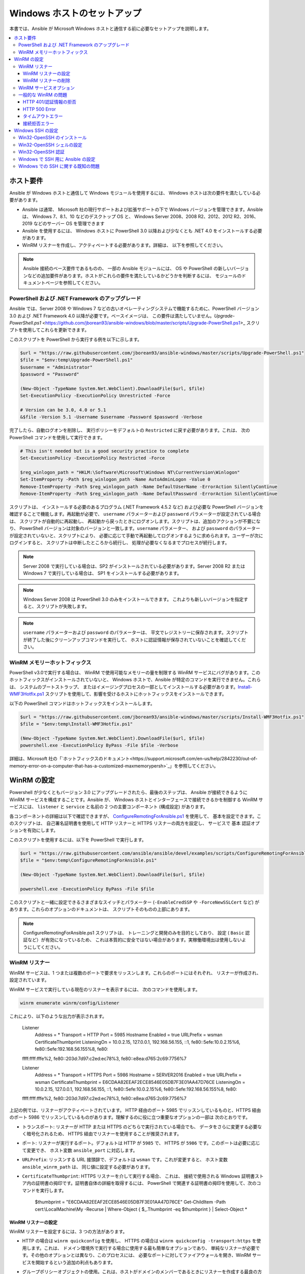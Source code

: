 .. _windows_setup:

Windows ホストのセットアップ
=========================
本書では、Ansible が Microsoft Windows ホストと通信する前に必要なセットアップを説明します。

.. contents::
   :local:

ホスト要件
`````````````````
Ansible が Windows ホストと通信して Windows モジュールを使用するには、
Windows ホストは次の要件を満たしている必要があります。

* Ansible は通常、
  Microsoft 社の現行サポートおよび拡張サポートの下で Windows バージョンを管理できます。Ansible は、
  Windows 7、8.1、10 などのデスクトップ OS と、
  Windows Server 2008、2008 R2、2012、2012 R2、2016、2019 などのサーバー OS を管理できます

* Ansible を使用するには、
  Windows ホストに PowerShell 3.0 以降および少なくとも .NET 4.0 をインストールする必要があります。

* WinRM リスナーを作成し、アクティベートする必要があります。詳細は、
  以下を参照してください。

.. Note:: Ansible 接続のベース要件であるものの、
    一部の Ansible モジュールには、
    OS や PowerShell の新しいバージョンなどの追加要件があります。ホストがこれらの要件を満たしているかどうかを判断するには、
    モジュールのドキュメントページを参照してください。

PowerShell および .NET Framework のアップグレード
---------------------------------------
Ansible では、Server 2008 や Windows 7 などの古いオペレーティングシステムで機能するために、PowerShell バージョン 3.0 および .NET Framework 4.0 以降が必要です。ベースイメージは、
この要件は満たしていません。`Upgrade-PowerShell.ps1` <https://github.com/jborean93/ansible-windows/blob/master/scripts/Upgrade-PowerShell.ps1>_ スクリプトを使用してこれらを更新できます。

このスクリプトを PowerShell から実行する例を以下に示します。

.. code-block:: powershell

    $url = "https://raw.githubusercontent.com/jborean93/ansible-windows/master/scripts/Upgrade-PowerShell.ps1"
    $file = "$env:temp\Upgrade-PowerShell.ps1"
    $username = "Administrator"
    $password = "Password"

    (New-Object -TypeName System.Net.WebClient).DownloadFile($url, $file)
    Set-ExecutionPolicy -ExecutionPolicy Unrestricted -Force

    # Version can be 3.0, 4.0 or 5.1
    &$file -Version 5.1 -Username $username -Password $password -Verbose

完了したら、自動ログオンを削除し、
実行ポリシーをデフォルトの ``Restricted`` に戻す必要があります。これは、
次の PowerShell コマンドを使用して実行できます。

.. code-block:: powershell

    # This isn't needed but is a good security practice to complete
    Set-ExecutionPolicy -ExecutionPolicy Restricted -Force

    $reg_winlogon_path = "HKLM:\Software\Microsoft\Windows NT\CurrentVersion\Winlogon"
    Set-ItemProperty -Path $reg_winlogon_path -Name AutoAdminLogon -Value 0
    Remove-ItemProperty -Path $reg_winlogon_path -Name DefaultUserName -ErrorAction SilentlyContinue
    Remove-ItemProperty -Path $reg_winlogon_path -Name DefaultPassword -ErrorAction SilentlyContinue

スクリプトは、
インストールする必要のあるプログラム (.NET Framework 4.5.2 など) および必要な PowerShell バージョンを確認することで機能します。再起動が必要で、
``username`` パラメーターおよび ``password`` パラメーターが設定されている場合は、
スクリプトが自動的に再起動し、
再起動から戻ったときにログオンします。スクリプトは、追加のアクションが不要になり、
PowerShell バージョンは対象のバージョンと一致します。``username`` パラメーター、
および ``password`` のパラメーターが設定されていないと、スクリプトにより、
必要に応じて手動で再起動してログオンするように求められます。ユーザーが次にログインすると、
スクリプトは中断したところから続行し、
処理が必要なくなるまでプロセスが続行します。

.. Note:: Server 2008 で実行している場合は、SP2 がインストールされている必要があります。Server 2008 R2 または Windows 7 で実行している場合は、
    SP1 をインストールする必要があります。

.. Note:: Windows Server 2008 は PowerShell 3.0 のみをインストールできます。
    これよりも新しいバージョンを指定すると、スクリプトが失敗します。

.. Note:: ``username`` パラメーターおよび ``password`` のパラメーターは、
    平文でレジストリーに保存されます。スクリプトが終了した後にクリーンアップコマンドを実行して、
    ホストに認証情報が保存されていないことを確認してください。

WinRM メモリーホットフィックス
-------------------
PowerShell v3.0で実行する場合は、
WinRM で使用可能なメモリーの量を制限する WinRM サービスにバグがあります。このホットフィックスがインストールされていないと、
Windows ホストで、Ansible が特定のコマンドを実行できません。これらは、
システムのブートストラップ、
またはイメージングプロセスの一部としてインストールする必要があります。`Install-WMF3Hotfix.ps1 <https://github.com/jborean93/ansible-windows/blob/master/scripts/Install-WMF3Hotfix.ps1>`_ スクリプトを使用して、影響を受けるホストにホットフィックスをインストールできます。

以下の PowerShell コマンドはホットフィックスをインストールします。

.. code-block:: powershell

    $url = "https://raw.githubusercontent.com/jborean93/ansible-windows/master/scripts/Install-WMF3Hotfix.ps1"
    $file = "$env:temp\Install-WMF3Hotfix.ps1"

    (New-Object -TypeName System.Net.WebClient).DownloadFile($url, $file)
    powershell.exe -ExecutionPolicy ByPass -File $file -Verbose

詳細は、Microsoft 社の「`ホットフィックスのドキュメント<https://support.microsoft.com/en-us/help/2842230/out-of-memory-error-on-a-computer-that-has-a-customized-maxmemorypersh>`_」を参照してください。

WinRM の設定
```````````
Powershell が少なくともバージョン 3.0 にアップグレードされたら、最後のステップは、
Ansible が接続できるように WinRM サービスを構成することです。Ansible が、
Windows ホストとインターフェースで接続できるかを制御する WinRM サービスには、
``listener`` と ``service`` と名前の 2 つの主要コンポーネント (構成設定) があります。

各コンポーネントの詳細は以下で確認できますが、
`ConfigureRemotingForAnsible.ps1 <https://github.com/ansible/ansible/blob/devel/examples/scripts/ConfigureRemotingForAnsible.ps1>`_ を使用して、
基本を設定できます。このスクリプトは、
自己署名証明書を使用して HTTP リスナーと HTTPS リスナーの両方を設定し、
サービスで ``基本`` 認証オプションを有効にします。

このスクリプトを使用するには、以下を PowerShell で実行します。

.. code-block:: powershell

    $url = "https://raw.githubusercontent.com/ansible/ansible/devel/examples/scripts/ConfigureRemotingForAnsible.ps1"
    $file = "$env:temp\ConfigureRemotingForAnsible.ps1"

    (New-Object -TypeName System.Net.WebClient).DownloadFile($url, $file)

    powershell.exe -ExecutionPolicy ByPass -File $file

このスクリプトと一緒に設定できるさまざまなスイッチとパラメーター 
(``-EnableCredSSP`` や ``-ForceNewSSLCert`` など) があります。これらのオプションのドキュメントは、
スクリプトそのものの上部にあります。

.. Note:: ConfigureRemotingForAnsible.ps1 スクリプトは、
    トレーニングと開発のみを目的としており、
    設定 ( ``Basic`` 認証など）が有効になっているため、
    これは本質的に安全ではない場合があります。実稼働環境出は使用しないようにしてください。

WinRM リスナー
--------------
WinRM サービスは、1 つまたは複数のポートで要求をリッスンします。これらのポートにはそれぞれ、
リスナーが作成され、設定されています。

WinRM サービスで実行している現在のリスナーを表示するには、
次のコマンドを使用します。

.. code-block:: powershell

    winrm enumerate winrm/config/Listener

これにより、以下のような出力が表示されます。

    Listener
        Address = *
        Transport = HTTP
        Port = 5985
        Hostname
        Enabled = true
        URLPrefix = wsman
        CertificateThumbprint
        ListeningOn = 10.0.2.15, 127.0.0.1, 192.168.56.155, ::1, fe80::5efe:10.0.2.15%6, fe80::5efe:192.168.56.155%8, fe80::
    ffff:ffff:fffe%2, fe80::203d:7d97:c2ed:ec78%3, fe80::e8ea:d765:2c69:7756%7

    Listener
        Address = *
        Transport = HTTPS
        Port = 5986
        Hostname = SERVER2016
        Enabled = true
        URLPrefix = wsman
        CertificateThumbprint = E6CDAA82EEAF2ECE8546E05DB7F3E01AA47D76CE
        ListeningOn = 10.0.2.15, 127.0.0.1, 192.168.56.155, ::1, fe80::5efe:10.0.2.15%6, fe80::5efe:192.168.56.155%8, fe80::
    ffff:ffff:fffe%2, fe80::203d:7d97:c2ed:ec78%3, fe80::e8ea:d765:2c69:7756%7

上記の例では、リスナーがアクティベートされています。
HTTP 経由のポート 5985 でリッスンしているものと、HTTPS 経由のポート 5986 でリッスンしているものがあります。理解するのに役に立つ重要なオプションの一部は
次のとおりです。

* ``トランスポート``: リスナーが HTTP または HTTPS のどちらで実行されている場合でも、
  データをさらに変更する必要なく暗号化されるため、
  HTTPS 経由でリスナーを使用することが推奨されます。

* ``ポート``: リスナーが実行するポート。デフォルトは HTTP が ``5985`` で、
  HTTPS が ``5986`` です。このポートは必要に応じて変更でき、
  ホスト変数 ``ansible_port`` に対応します。

* ``URLPrefix``: リッスンする URL 接頭辞で、デフォルトは ``wsman`` です。これが変更すると、
  ホスト変数 ``ansible_winrm_path`` は、
  同じ値に設定する必要があります。

* ``CertificateThumbprint``: HTTPS リスナーを介して実行する場合、
  これは、
  接続で使用される Windows 証明書ストア内の証明書の拇印です。証明書自体の詳細を取得するには、
  PowerShell で関連する証明書の拇印を使用して、次のコマンドを実行します。

    $thumbprint = "E6CDAA82EEAF2ECE8546E05DB7F3E01AA47D76CE"
    Get-ChildItem -Path cert:\\LocalMachine\\My -Recurse | Where-Object { $_.Thumbprint -eq $thumbprint } | Select-Object *

WinRM リスナーの設定
++++++++++++++++++++
WinRM リスナーを設定するには、3 つの方法があります。

* HTTP の場合は ``winrm quickconfig`` を使用し、
  HTTPS の場合は ``winrm quickconfig -transport:https`` を使用します。これは、
  ドメイン環境外で実行する場合に使用する最も簡単なオプションであり、
  単純なリスナーが必要です。その他のオプションとは異なり、このプロセスには、
  必要なポートに対してファイアウォールを開き、WinRM サービスを開始するという追加の利点もあります。

* グループポリシーオブジェクトの使用。これは、ホストがドメインのメンバーであるときにリスナーを作成する最良の方法です。
  これは、
  ユーザー入力なしで構成が自動的に行われるためです。グループポリシーオブジェクトの詳細は、
  `Group Policy Objects documentation <https://msdn.microsoft.com/en-us/library/aa374162(v=vs.85).aspx>`_ を参照してください。

* PowerShell を使用して、特定の設定でリスナーを作成します。これにより、
  以下の PowerShell コマンドで行います。

  .. code-block:: powershell

      $selector_set = @{
          Address = "*"
          Transport = "HTTPS"
      }
      $value_set = @{
          CertificateThumbprint = "E6CDAA82EEAF2ECE8546E05DB7F3E01AA47D76CE"
      }

      New-WSManInstance -ResourceURI "winrm/config/Listener" -SelectorSet $selector_set -ValueSet $value_set

  この PowerShell cmdlet をともなう他のオプションを表示するには、
  `New-WSManInstance` <https://docs.microsoft.com/en-us/powershell/module/microsoft.wsman.management/new-wsmaninstance?view=powershell-5.1>_ を参照してください。

.. Note:: HTTPS リスナーを作成する場合は、
    既存の証明書を作成して ``LocalMachine\My`` 証明書ストアに保存する必要があります。このストアに証明書が存在しない場合、
    ほとんどのコマンドは失敗します。

WinRM リスナーの削除
+++++++++++++++++++++
WinRM リスナーを削除するには、以下を実行します。

    # Remove all listeners
    Remove-Item -Path WSMan:\localhost\Listener\* -Recurse -Force

    # Only remove listeners that are run over HTTPS
    Get-ChildItem -Path WSMan:\localhost\Listener | Where-Object { $_.Keys -contains "Transport=HTTPS" } | Remove-Item -Recurse -Force

.. Note:: ``Keys`` オブジェクトは文字列の配列であるため、
    異なる値を含めることができます。デフォルトでは、``Transport=`` および ``Address=`` のキーが含まれます。
    これは、winrm 列挙の winrm/config/Listeners の値に対応します。

WinRM サービスオプション
---------------------
認証オプションやメモリー設定など、
WinRM サービスコンポーネントの動作を制御するために設定できるオプションがいくつかあります。

現在のサービス設定オプションの出力を取得するには、
次のコマンドを使用します。

.. code-block:: powershell

    winrm get winrm/config/Service
    winrm get winrm/config/Winrs

これにより、以下のような出力が表示されます。

    Service
        RootSDDL = O:NSG:BAD:P(A;;GA;;;BA)(A;;GR;;;IU)S:P(AU;FA;GA;;;WD)(AU;SA;GXGW;;;WD)
        MaxConcurrentOperations = 4294967295
        MaxConcurrentOperationsPerUser = 1500
        EnumerationTimeoutms = 240000
        MaxConnections = 300
        MaxPacketRetrievalTimeSeconds = 120
        AllowUnencrypted = false
        Auth
            Basic = true
            Kerberos = true
            Negotiate = true
            Certificate = true
            CredSSP = true
            CbtHardeningLevel = Relaxed
        DefaultPorts
            HTTP = 5985
            HTTPS = 5986
        IPv4Filter = *
        IPv6Filter = *
        EnableCompatibilityHttpListener = false
        EnableCompatibilityHttpsListener = false
        CertificateThumbprint
        AllowRemoteAccess = true

    Winrs
        AllowRemoteShellAccess = true
        IdleTimeout = 7200000
        MaxConcurrentUsers = 2147483647
        MaxShellRunTime = 2147483647
        MaxProcessesPerShell = 2147483647
        MaxMemoryPerShellMB = 2147483647
        MaxShellsPerUser = 2147483647

これらのオプションの多くはめったに変更する必要はありませんが、
WinRM を介した操作に簡単に影響を与える可能性があるオプションをいくつか理解しておくと役立ちます。重要なオプションのいくつかは
次のとおりです。

* ``Service\AllowUnencrypted``:このオプションは、
  WinRM がメッセージの暗号化なしで HTTP 経由で実行されるトラフィックを許可するかどうかを定義します。メッセージレベルの暗号化は、
  ``ansible_winrm_transport`` が ``ntlm`` 
  ``kerberos`` または ``credssp`` の場合に限り可能です。デフォルトではこれは ``false`` であり、
  WinRM メッセージのデバッグ時にのみ ``true`` に設定する必要があります。

* ``Service\Auth*``: これらのフラグは、
  WinRM サービスで許可される認証オプションを定義します。デフォルトでは、``Negotiate (NTLM)`` および 
  ``Kerberos`` が有効になっています。

* ``Service\Auth\CbtHardeningLevel``: チャネルバインディングトークンを検証しない (None)、
  検証したが必要ではない (Relaxed)、
  または検証して必要 (Stric) かどうかを指定します。CBT は、
  HTTPS 経由で、NTLM または Kerberos に接続している場合にのみ使用されます。

* ``Service\CertificateThumbprint``: これは、
  CredSSP 認証で使用される TLS チャンネルの暗号化に使用される証明書の拇印です。デフォルトでは空になります。
  WinRM サービスの開始時に自己署名証明書が生成され、
  TLS プロセスで使用されます。

* ``Winrs\MaxShellRunTime``: これは、
  リモートコマンドの実行が許可される最大時間 (ミリ秒) です。

* ``Winrs\MaxMemoryPerShellMB``: これは、シェルの子プロセスを含め、
  シェルごとに割り当てられるメモリーの最大量です。

PowerShell の ``Service`` キーの下にある設定を変更するには、以下を行います。

    # substitute {path} with the path to the option after winrm/config/Service
    Set-Item -Path WSMan:\localhost\Service\{path} -Value "value here"

    # for example, to change Service\Auth\CbtHardeningLevel run
    Set-Item -Path WSMan:\localhost\Service\Auth\CbtHardeningLevel -Value Strict

PowerShell の ``Winrs`` キーで設定を変更するには、以下を実行します。

    # Substitute {path} with the path to the option after winrm/config/Winrs
    Set-Item -Path WSMan:\localhost\Shell\{path} -Value "value here"

    # For example, to change Winrs\MaxShellRunTime run
    Set-Item -Path WSMan:\localhost\Shell\MaxShellRunTime -Value 2147483647

.. Note:: ドメイン環境で実行している場合、これらのオプションの一部は GPO によって設定され、
    ホスト自体を変更することはできません。鍵が GPO で設定され、
    値の横にテキスト ``[Source="GPO"]`` が含まれます。

一般的な WinRM の問題
-------------------
WinRM にはさまざまな設定オプションがあるため、
セットアップおよび構成を行うのが困難になる可能性があります。この複雑さのため、Ansible によって示される問題は、
実際にはホストのセットアップの問題である可能性があります。

問題がホストの問題かどうかを判断する簡単な方法の 1 つに、
別の Windows ホストから次のコマンドを実行して、
対象となる Windows ホストに接続することです。

    # Test out HTTP
    winrs -r:http://server:5985/wsman -u:Username -p:Password ipconfig

    # Test out HTTPS (will fail if the cert is not verifiable)
    winrs -r:https://server:5986/wsman -u:Username -p:Password -ssl ipconfig

    # Test out HTTPS, ignoring certificate verification
    $username = "Username"
    $password = ConvertTo-SecureString -String "Password" -AsPlainText -Force
    $cred = New-Object -TypeName System.Management.Automation.PSCredential -ArgumentList $username, $password

    $session_option = New-PSSessionOption -SkipCACheck -SkipCNCheck -SkipRevocationCheck
    Invoke-Command -ComputerName server -UseSSL -ScriptBlock { ipconfig } -Credential $cred -SessionOption $session_option

これに失敗する場合は、問題が WinRM 設定に関連している可能性があります。成功した場合は、WinRM 設定には関連していない可能性があります。引き続きトラブルシューティングの提案を読みください。

HTTP 401/認証情報の拒否
+++++++++++++++++++++++++++++
HTTP 401 エラーは、
認証プロセスが初期接続に失敗したことを示します。これを確認するには、次のような事項があります。

* 認証情報が正しいことを確認して、
  ``ansible_user`` および ``ansible_password`` を使用してインベントリーで適切に設定されていることを確認します。

* ユーザーがローカルの Administrators グループのメンバーであるか、
  アクセスが明示的に許可されていることを確認します 
  (``winrs`` コマンドを使用した接続テストを使用してこれを除外できます)。

* ``ansible_winrm_transport`` で設定した認証オプションが、
  ``Service\Auth*`` の下で有効になっていることを確認します。

* HTTPS ではなく HTTP で実行している場合は、``ntlm``、``kerberos``、または ``credssp`` 
  と ``ansible_winrm_message_encryption: auto`` を使用して、メッセージ暗号化を有効にします。
  別の認証オプションを使用している場合、またはインストールされている pywinrm バージョンをアップグレードできない場合は、
  ``Service\AllowUnencrypted`` を ``true`` に設定できますが、
  これはトラブルシューティングにのみ推奨されます。

* ダウンストリームパッケージである ``pywinrm``、``requests-ntlm``、
  ``requests-kerberos``、または ``requests-credssp``、もしくはそのうちの複数のものが、``pip`` を使用して最新の状態になります。

* Kerberos 認証を使用する場合は、``Service\Auth\CbtHardeningLevel`` が 
  ``Strict`` に設定されていないことを確認してください。

* 基本認証または証明書認証を使用する場合は、
  ユーザーがドメインアカウントではなくローカルアカウントであることを確認してください。ドメインアカウントが、
  基本認証およびおよび認証情報で動作しません。

HTTP 500 Error
++++++++++++++
これは WinRM サービスでエラーが発生したことを示します。以下の事項を
確認してください。

* 現在のオープンシェルの数が、
  ``WinRsMaxShellsPerUser`` 
  または他の Winrs クォーターを超過していないことを確認します。

タイムアウトエラー
+++++++++++++++
これらは通常、Ansible がホストに到達できないネットワーク接続のエラーを示しています。
Ansible がホストに到達できません。確認すべき事項には以下が含まれます。

* ファイアウォールが、設定された WinRM リスナーポートをブロックするように設定されていないことを確認します。
* WinRM リスナーが、ホストの変数によって設定されたポートおよびパスで有効になっていることを確認します。
* ``winrm`` サービスが Windows ホスト上で実行され、
  自動起動に設定されていることを確認します。

接続拒否エラー
+++++++++++++++++++++++++
これらは通常、
ホスト上の WinRM サービスと通信しようとしたときのエラーを示しています。以下の点を確認します。

* WinRM サービスがホストで稼働していることを確認します。``(Get-Service -Name winrm).Status`` を使用して、
  サービスのステータスを取得します。
* ホストのファイアウォールが WinRM ポートでのトラフィックを許可していることを確認します。デフォルトでは空になります。
  HTTP の場合は ``5985``、HTTPS の場合は ``5986`` です。

インストーラーが WinRM サービスまたは HTTP サービスを再起動して、このエラーが発生することがあります。文字列が、
別の Windows ホストから 
``win_psexec`` を使用することです。

Windows SSH の設定
`````````````````
Ansible 2.8 では、Windows 管理ノードの実験的な SSH 接続が追加されました。

.. warning::
    この機能は自己責任で使用してください。
    Windows でのSSH の使用は実験的なものであり、
    実装は機能リリースで後方互換性のない変更を行う場合があります。サーバーのコンポーネントは、
    インストールされているバージョンによっては信頼できない場合があります。

Win32-OpenSSH のインストール
------------------------
Windows で SSH を使用する最初の手順は、Windows ホストにサービス `Win32-OpenSSH <https://github.com/PowerShell/Win32-OpenSSH>`_ 
をインストールすることです。Microsoft 社は、Windows 機能を通じて ``Win32-OpenSSH`` をインストールする方法を提供していますが、
現在、
このプロセスを通じてインストールされるバージョンは古すぎて、Ansible では動作しません。Ansible で使用する ``Win32-OpenSSH`` をインストールするには、
次の 3 つのインストールオプションのいずれかを選択します。

* Microsoft 社が提供する `インストール手順 <https://github.com/PowerShell/Win32-OpenSSH/wiki/Install-Win32-OpenSSH>`_ に従い、
  サービスを手動でインストールします。

* ``win_chocolatey`` を使用してサービスをインストールします。

    - name: install the Win32-OpenSSH service
      win_chocolatey:
        name: openssh
        package_params: /SSHServerFeature
        state: present

* `jborean93.win_openssh <https://galaxy.ansible.com/jborean93/win_openssh>`_ などの既存の Ansible Galaxy ロールを使用します::

    # Make sure the role has been downloaded first
    ansible-galaxy install jborean93.win_openssh

    # main.yml
    - name: install Win32-OpenSSH service
      hosts: windows
      gather_facts: no
      roles:
      - role: jborean93.win_openssh
        opt_openssh_setup_service:True

.. note:: ``Win32-OpenSSH`` は現在もベータ製品であり、
    新機能とバグ修正を含むように常に更新されています。Windows の接続オプションとして SSH を使用している場合は、
    上記の 3 つの方法のいずれかから、
    最新リリースをインストールすることが強く推奨されます。

Win32-OpenSSH シェルの設定
-----------------------------------

デフォルトでは、``Win32-OpenSSH`` は ``cmd.exe`` をシェルとして使用します。別のシェルを構成するには、
Ansible タスクを使用してレジストリー設定を定義します。

    - name: set the default shell to PowerShell
      win_regedit:
        path:HKLM:\SOFTWARE\OpenSSH
        name:DefaultShell
        data:C:\Windows\System32\WindowsPowerShell\v1.0\powershell.exe
        type: string
        state: present

    # Or revert the settings back to the default, cmd
    - name: set the default shell to cmd
      win_regedit:
        path: HKLM:\SOFTWARE\OpenSSH
        name: DefaultShell
        state: absent

Win32-OpenSSH 認証
----------------------------
Windows での Win32-OpenSSH 認証は、
Unix/Linux ホストでの SSH 認証に似ています。平文のパスワードまたは SSH 公開鍵認証を使用し、
公開鍵を、
ユーザーのプロファイルディレクトリーの ``.ssh`` ディレクトリーにある ``authorized_key`` ファイルに追加し、
SSH サービスが使用する ``sshd_config`` ファイルを使用して、
Unix/Linux ホストで行うのと同じようにサービスを設定することができます。

Ansible で SSH キー認証を使用する場合、リモートセッションはユーザーの認証情報にアクセスできず、
ネットワークリソースにアクセスしようとすると失敗します。
これは、ダブルホップまたは認証情報の委任の問題としても知られています。この問題を回避するには、
2 つの方法があります。

* ``ansible_password`` を設定して平文テキストのパスワード認証を使用する
* リモートリソースへのアクセスを必要とするユーザーの認証情報を使用して、タスクで ``become`` を使用する

Windows で SSH 用に Ansible の設定
--------------------------------------
Ansible が Windows ホストに SSH を使用するように設定するには、接続変数を 2 つ設定する必要があります。

* ``ansible_connection`` を ``ssh``に設定します。
* ``ansible_shell_type`` を ``cmd`` または ``powershell`` に設定します。

``ansible_shell_type`` 変数は、Windows ホストで構成された ``DefaultShell`` を反映する必要があります。
Windows ホストで設定します。``DefaultShell`` を PowerShell に変更すると、
デフォルトシェルの場合は ``cmd`` に設定するか、または ``powershell`` に設定されます。

Windows での SSH に関する既知の問題
--------------------------------
Windows で SSH を使用することは実験的なものであり、さらに多くの問題が明らかになることが予想されます。
既知のものは以下のとおりです。

* ``powershell`` がシェルタイプの場合は、``v7.9.0.0p1-Beta`` よりも古い Win32-OpenSSH バージョンは機能しません。
* SCP は機能するはずですが、SFTP は、ファイルのコピーまたは取得時に使用する、推奨される SSH ファイル転送メカニズムです。


.. seealso::

   :ref:`about_playbooks`
       Playbook の概要
   :ref:`playbooks_best_practices`
       ベストプラクティスのアドバイス
   :ref:`Windows モジュールリスト <windows_modules>`
       Windows 固有のモジュールリスト (すべて PowerShell に実装)
   `ユーザーメーリングリスト <https://groups.google.com/group/ansible-project>`_
       ご質問はございますか。 Google Group をご覧ください。
   `irc.freenode.net <http://irc.freenode.net>`_
       #ansible IRC chat channel
